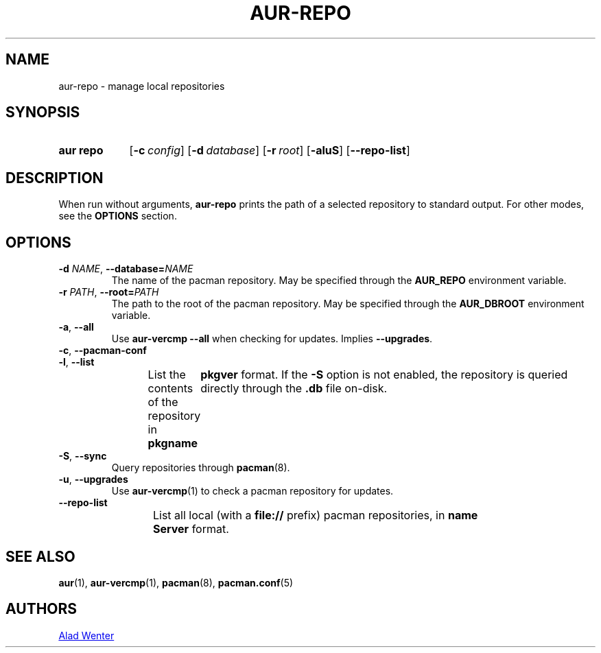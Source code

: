 .TH AUR-REPO 1 2018-12-13 AURUTILS
.SH NAME
aur\-repo \- manage local repositories

.SH SYNOPSIS
.SY "aur repo"
.OP \-c config
.OP \-d database
.OP \-r root
.OP \-aluS
.OP \-\-repo\-list
.YS

.SH DESCRIPTION
When run without arguments,
.BR aur\-repo
prints the path of a selected repository to standard output. For other
modes, see the
.B OPTIONS
section.

.SH OPTIONS
.TP
.BI \-d " NAME" "\fR,\fP \-\-database=" NAME
The name of the pacman repository. May be specified through the
.B AUR_REPO
environment variable.

.TP
.BI \-r " PATH" "\fR,\fP \-\-root=" PATH
 The path to the root of the pacman repository. May be specified
through the
.B AUR_DBROOT
environment variable.

.TP
.BR \-a ", " \-\-all
Use
.B "aur\-vercmp --all"
when checking for updates. Implies
.BR \-\-upgrades .

.TP
.BR \-c ", " \-\-pacman\-conf


.TP
.BR \-l ", " \-\-list
List the contents of the repository in
.BI pkgname\tpkgver
format. If the
.B \-S
option is not enabled, the repository is queried directly through the
.BI .db
file on-disk.

.TP
.BR \-S ", " \-\-sync
Query repositories through
.BR pacman (8).

.TP
.BR \-u ", " \-\-upgrades
Use
.BR aur\-vercmp (1)
to check a pacman repository for updates.

.TP
.BR \-\-repo\-list
List all local (with a
.B file://
prefix) pacman repositories, in
.BI name\tServer
format.

.SH SEE ALSO
.BR aur (1),
.BR aur\-vercmp (1),
.BR pacman (8),
.BR pacman.conf (5)

.SH AUTHORS
.MT https://github.com/AladW
Alad Wenter
.ME

.\" vim: set textwidth=72:
